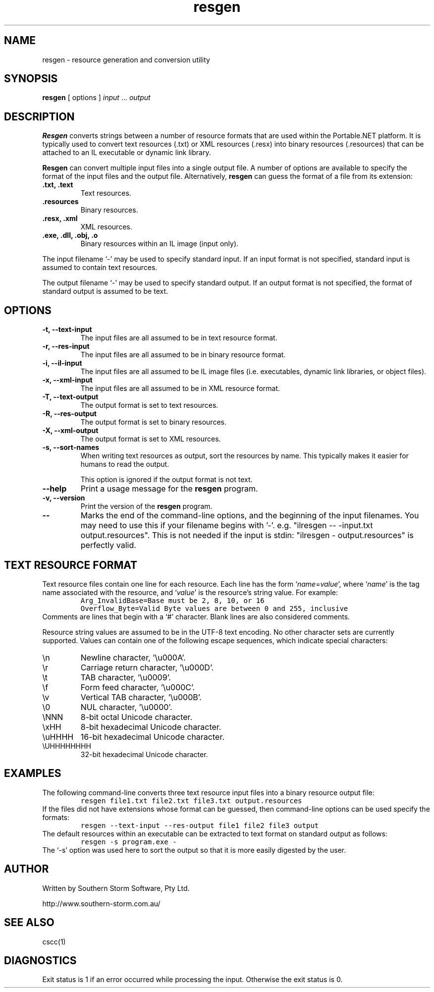 .\" Copyright (c) 2001 Southern Storm Software, Pty Ltd.
.\"
.\" This program is free software; you can redistribute it and/or modify
.\" it under the terms of the GNU General Public License as published by
.\" the Free Software Foundation; either version 2 of the License, or
.\" (at your option) any later version.
.\"
.\" This program is distributed in the hope that it will be useful,
.\" but WITHOUT ANY WARRANTY; without even the implied warranty of
.\" MERCHANTABILITY or FITNESS FOR A PARTICULAR PURPOSE.  See the
.\" GNU General Public License for more details.
.\"
.\" You should have received a copy of the GNU General Public License
.\" along with this program; if not, write to the Free Software
.\" Foundation, Inc., 59 Temple Place, Suite 330, Boston, MA  02111-1307  USA
.TH resgen 1 "11 September 2001" "Southern Storm Software" "Portable.NET Development Tools"
.SH NAME
resgen \- resource generation and conversion utility
.SH SYNOPSIS
.ll +8
.B resgen
[ options ]
.I input
\&...
.I output
.SH DESCRIPTION
.B Resgen
converts strings between a number of resource formats that are used
within the Portable.NET platform.  It is typically used to convert
text resources (.txt) or XML resources (.resx) into binary resources
(.resources) that can be attached to an IL executable or dynamic
link library.

.B Resgen
can convert multiple input files into a single output file.
A number of options are available to specify the format of the
input files and the output file.  Alternatively, \fBresgen\fR can
guess the format of a file from its extension:
.TP
.B .txt, .text
Text resources.
.TP
.B .resources
Binary resources.
.TP
.B .resx, .xml
XML resources.
.TP
.B .exe, .dll, .obj, .o
Binary resources within an IL image (input only).
.PP
The input filename `\-' may be used to specify standard input.  If an
input format is not specified, standard input is assumed to contain
text resources.

The output filename `\-' may be used to specify standard output.  If an
output format is not specified, the format of standard output is
assumed to be text.
.SH OPTIONS
.TP
.B \-t, \-\-text\-input
The input files are all assumed to be in text resource format.
.TP
.B \-r, \-\-res\-input
The input files are all assumed to be in binary resource format.
.TP
.B \-i, \-\-il\-input
The input files are all assumed to be IL image files (i.e. executables,
dynamic link libraries, or object files).
.TP
.B \-x, \-\-xml\-input
The input files are all assumed to be in XML resource format.
.TP
.B \-T, \-\-text\-output
The output format is set to text resources.
.TP
.B \-R, \-\-res\-output
The output format is set to binary resources.
.TP
.B \-X, \-\-xml\-output
The output format is set to XML resources.
.TP
.B \-s, \-\-sort\-names
When writing text resources as output, sort the resources by name.
This typically makes it easier for humans to read the output.

This option is ignored if the output format is not text.
.TP
.B \-\-help
Print a usage message for the \fBresgen\fR program.
.TP
.B \-v, \-\-version
Print the version of the \fBresgen\fR program.
.TP
.B \-\-
Marks the end of the command-line options, and the beginning of
the input filenames.  You may need to use this if your filename
begins with '-'.  e.g. "ilresgen -- -input.txt output.resources".
This is not needed if the input is stdin: "ilresgen - output.resources"
is perfectly valid.
.SH "TEXT RESOURCE FORMAT"
Text resource files contain one line for each resource.  Each line
has the form `\fIname\fR=\fIvalue\fR', where `\fIname\fR' is the
tag name associated with the resource, and `\fIvalue\fR' is the
resource's string value.  For example:
.RS
.nf
\fC
Arg_InvalidBase=Base must be 2, 8, 10, or 16
Overflow_Byte=Valid Byte values are between 0 and 255, inclusive
\fR
.fi
.RE
Comments are lines that begin with a `#' character.  Blank lines
are also considered comments.

Resource string values are assumed to be in the UTF-8 text encoding.
No other character sets are currently supported.  Values can contain
one of the following escape sequences, which indicate special
characters:
.TP
\\n
Newline character, '\\u000A'.
.TP
\\r
Carriage return character, '\\u000D'.
.TP
\\t
TAB character, '\\u0009'.
.TP
\\f
Form feed character, '\\u000C'.
.TP
\\v
Vertical TAB character, '\\u000B'.
.TP
\\0
NUL character, '\\u0000'.
.TP
\\NNN
8-bit octal Unicode character.
.TP
\\xHH
8-bit hexadecimal Unicode character.
.TP
\\uHHHH
16-bit hexadecimal Unicode character.
.TP
\\UHHHHHHHH
32-bit hexadecimal Unicode character.
.PP
.SH EXAMPLES
The following command-line converts three text resource input files
into a binary resource output file:
.RS
.nf
\fC
resgen file1.txt file2.txt file3.txt output.resources
\fR
.fi
.RE
If the files did not have extensions whose format can be guessed,
then command-line options can be used specify the formats:
.RS
.nf
\fC
resgen \-\-text\-input \-\-res-output file1 file2 file3 output
\fR
.fi
.RE
The default resources within an executable can be extracted to text
format on standard output as follows:
.RS
.nf
\fC
resgen \-s program.exe \-
\fR
.fi
.RE
The `\-s' option was used here to sort the output so that it is more
easily digested by the user.
.SH "AUTHOR"
Written by Southern Storm Software, Pty Ltd.

http://www.southern-storm.com.au/
.SH "SEE ALSO"
cscc(1)
.SH "DIAGNOSTICS"
Exit status is 1 if an error occurred while processing the input.
Otherwise the exit status is 0.
